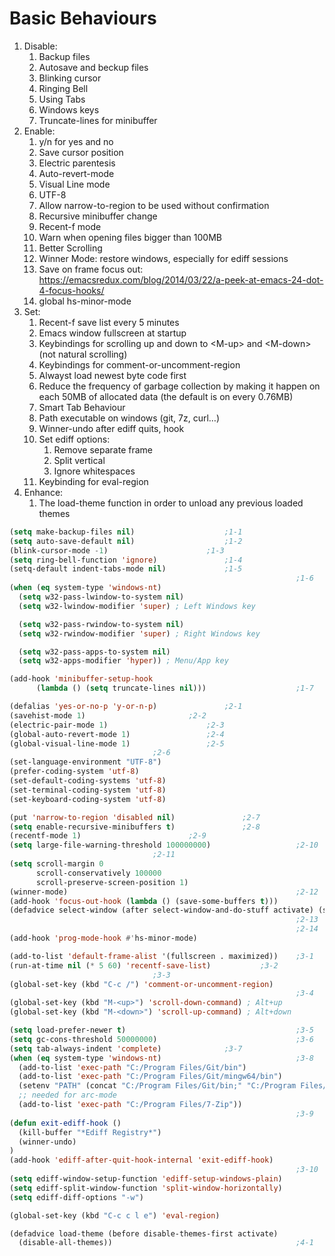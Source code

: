 * Basic Behaviours

1. Disable:
   1. Backup files
   2. Autosave and beckup files
   3. Blinking cursor
   4. Ringing Bell
   5. Using Tabs
   6. Windows keys
   7. Truncate-lines for minibuffer
2. Enable:
   1. y/n for yes and no
   2. Save cursor position
   3. Electric parentesis
   4. Auto-revert-mode
   5. Visual Line mode
   6. UTF-8
   7. Allow narrow-to-region to be used without confirmation
   8. Recursive minibuffer change
   9. Recent-f mode
   10. Warn when opening files bigger than 100MB
   11. Better Scrolling
   12. Winner Mode: restore windows, especially for ediff sessions
   13. Save on frame focus out: https://emacsredux.com/blog/2014/03/22/a-peek-at-emacs-24-dot-4-focus-hooks/
   14. global hs-minor-mode
3. Set:
   1. Recent-f save list every 5 minutes
   2. Emacs window fullscreen at startup
   3. Keybindings for scrolling up and down to <M-up> and <M-down> (not natural scrolling)
   4. Keybindings for comment-or-uncomment-region
   5. Alwayst load newest byte code first
   6. Reduce the frequency of garbage collection by making it happen on each 50MB of allocated data (the default is on every 0.76MB)
   7. Smart Tab Behaviour
   8. Path executable on windows (git, 7z, curl...)
   9. Winner-undo after ediff quits, hook
   10. Set ediff options:
       1. Remove separate frame
       2. Split vertical
       3. Ignore whitespaces
   11. Keybinding for eval-region
4. Enhance:
   1. The load-theme function in order to unload any previous loaded themes
#+BEGIN_SRC emacs-lisp
(setq make-backup-files nil)					;1-1
(setq auto-save-default nil)					;1-2
(blink-cursor-mode -1)						;1-3
(setq ring-bell-function 'ignore) 				;1-4
(setq-default indent-tabs-mode nil)				;1-5
                                                                ;1-6
(when (eq system-type 'windows-nt)
  (setq w32-pass-lwindow-to-system nil)
  (setq w32-lwindow-modifier 'super) ; Left Windows key

  (setq w32-pass-rwindow-to-system nil)
  (setq w32-rwindow-modifier 'super) ; Right Windows key

  (setq w32-pass-apps-to-system nil)
  (setq w32-apps-modifier 'hyper)) ; Menu/App key

(add-hook 'minibuffer-setup-hook
      (lambda () (setq truncate-lines nil)))                    ;1-7

(defalias 'yes-or-no-p 'y-or-n-p)				;2-1
(savehist-mode 1)						;2-2
(electric-pair-mode 1)						;2-3
(global-auto-revert-mode 1)					;2-4
(global-visual-line-mode 1)					;2-5
								;2-6
(set-language-environment "UTF-8")
(prefer-coding-system 'utf-8)
(set-default-coding-systems 'utf-8)
(set-terminal-coding-system 'utf-8)
(set-keyboard-coding-system 'utf-8)

(put 'narrow-to-region 'disabled nil)				;2-7
(setq enable-recursive-minibuffers t)				;2-8
(recentf-mode 1)						;2-9
(setq large-file-warning-threshold 100000000)                   ;2-10
								;2-11
(setq scroll-margin 0
      scroll-conservatively 100000
      scroll-preserve-screen-position 1)
(winner-mode)                                                   ;2-12
(add-hook 'focus-out-hook (lambda () (save-some-buffers t)))
(defadvice select-window (after select-window-and-do-stuff activate) (save-some-buffers t))
                                                                ;2-13
                                                                ;2-14
(add-hook 'prog-mode-hook #'hs-minor-mode)

(add-to-list 'default-frame-alist '(fullscreen . maximized))	;3-1
(run-at-time nil (* 5 60) 'recentf-save-list)			;3-2
								;3-3
(global-set-key (kbd "C-c /") 'comment-or-uncomment-region)
                                                                ;3-4
(global-set-key (kbd "M-<up>") 'scroll-down-command) ; Alt+up
(global-set-key (kbd "M-<down>") 'scroll-up-command) ; Alt+down

(setq load-prefer-newer t)                                      ;3-5
(setq gc-cons-threshold 50000000)                               ;3-6
(setq tab-always-indent 'complete)				;3-7
(when (eq system-type 'windows-nt)                              ;3-8
  (add-to-list 'exec-path "C:/Program Files/Git/bin")
  (add-to-list 'exec-path "C:/Program Files/Git/mingw64/bin")
  (setenv "PATH" (concat "C:/Program Files/Git/bin;" "C:/Program Files/Git/mingw64/bin;" (getenv "PATH")))
  ;; needed for arc-mode
  (add-to-list 'exec-path "C:/Program Files/7-Zip"))
                                                                ;3-9
(defun exit-ediff-hook ()
  (kill-buffer "*Ediff Registry*")
  (winner-undo)
)
(add-hook 'ediff-after-quit-hook-internal 'exit-ediff-hook)
                                                                ;3-10
(setq ediff-window-setup-function 'ediff-setup-windows-plain)
(setq ediff-split-window-function 'split-window-horizontally)
(setq ediff-diff-options "-w")

(global-set-key (kbd "C-c c l e") 'eval-region)

(defadvice load-theme (before disable-themes-first activate)
  (disable-all-themes))                                         ;4-1
#+END_SRC
